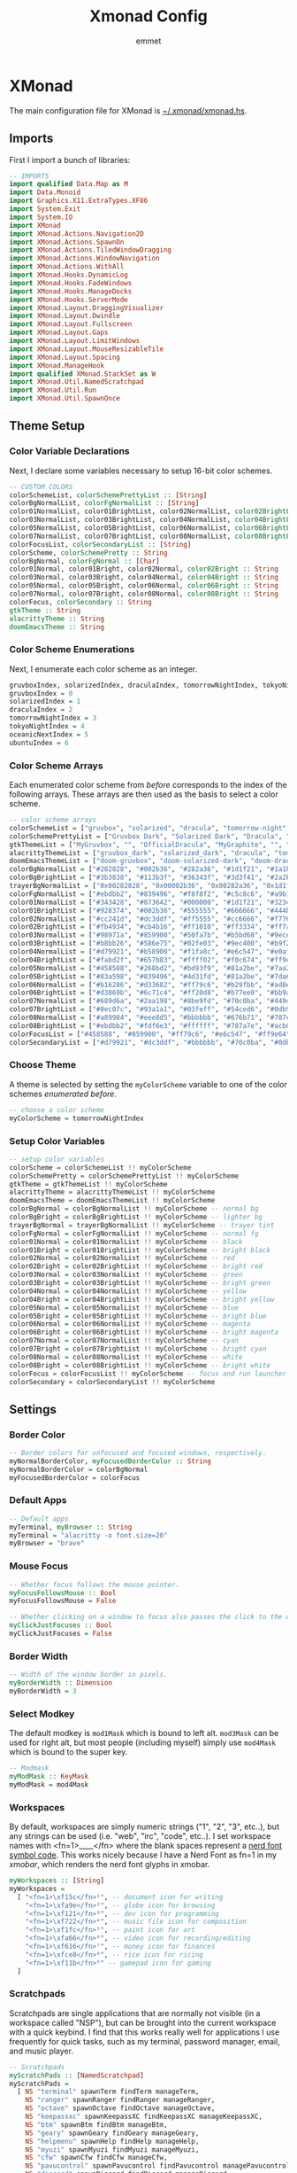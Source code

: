 #+title: Xmonad Config
#+author: emmet

* XMonad
The main configuration file for XMonad is [[./xmonad.hs][~/.xmonad/xmonad.hs]].
** Imports
First I import a bunch of libraries:
#+BEGIN_SRC haskell :tangle xmonad.hs
-- IMPORTS
import qualified Data.Map as M
import Data.Monoid
import Graphics.X11.ExtraTypes.XF86
import System.Exit
import System.IO
import XMonad
import XMonad.Actions.Navigation2D
import XMonad.Actions.SpawnOn
import XMonad.Actions.TiledWindowDragging
import XMonad.Actions.WindowNavigation
import XMonad.Actions.WithAll
import XMonad.Hooks.DynamicLog
import XMonad.Hooks.FadeWindows
import XMonad.Hooks.ManageDocks
import XMonad.Hooks.ServerMode
import XMonad.Layout.DraggingVisualizer
import XMonad.Layout.Dwindle
import XMonad.Layout.Fullscreen
import XMonad.Layout.Gaps
import XMonad.Layout.LimitWindows
import XMonad.Layout.MouseResizableTile
import XMonad.Layout.Spacing
import XMonad.ManageHook
import qualified XMonad.StackSet as W
import XMonad.Util.NamedScratchpad
import XMonad.Util.Run
import XMonad.Util.SpawnOnce

#+END_SRC
** Theme Setup
*** Color Variable Declarations
Next, I declare some variables necessary to setup 16-bit color schemes.
#+BEGIN_SRC haskell :tangle xmonad.hs
-- CUSTOM COLORS
colorSchemeList, colorSchemePrettyList :: [String]
colorBgNormalList, colorFgNormalList :: [String]
color01NormalList, color01BrightList, color02NormalList, color02BrightList :: [String]
color03NormalList, color03BrightList, color04NormalList, color04BrightList :: [String]
color05NormalList, color05BrightList, color06NormalList, color06BrightList :: [String]
color07NormalList, color07BrightList, color08NormalList, color08BrightList :: [String]
colorFocusList, colorSecondaryList :: [String]
colorScheme, colorSchemePretty :: String
colorBgNormal, colorFgNormal :: [Char]
color01Normal, color01Bright, color02Normal, color02Bright :: String
color03Normal, color03Bright, color04Normal, color04Bright :: String
color05Normal, color05Bright, color06Normal, color06Bright :: String
color07Normal, color07Bright, color08Normal, color08Bright :: String
colorFocus, colorSecondary :: String
gtkTheme :: String
alacrittyTheme :: String
doomEmacsTheme :: String

#+END_SRC
*** Color Scheme Enumerations
Next, I enumerate each color scheme as an integer.
#+BEGIN_SRC haskell :tangle xmonad.hs
gruvboxIndex, solarizedIndex, draculaIndex, tomorrowNightIndex, tokyoNightIndex, oceanicNextIndex, ubuntuIndex :: Int
gruvboxIndex = 0
solarizedIndex = 1
draculaIndex = 2
tomorrowNightIndex = 3
tokyoNightIndex = 4
oceanicNextIndex = 5
ubuntuIndex = 6

#+END_SRC
*** Color Scheme Arrays
Each enumerated color scheme from [[Color Scheme Enumerations][before]] corresponds to the index of the following arrays.  These arrays are then used as the basis to select a color scheme.
#+BEGIN_SRC haskell :tangle xmonad.hs
-- color scheme arrays
colorSchemeList = ["gruvbox", "solarized", "dracula", "tomorrow-night", "tokyo-night", "oceanic-next"]
colorSchemePrettyList = ["Gruvbox Dark", "Solarized Dark", "Dracula", "Tomorrow Night", "Tokyo Night", "Oceanic Next"]
gtkThemeList = ["MyGruvbox", "", "OfficialDracula", "MyGraphite", "", "MyOceanicNext"] -- names of corresponding gtk themes
alacrittyThemeList = ["gruvbox_dark", "solarized_dark", "dracula", "tomorrow_night", "tokyo_night", "oceanic_next"]
doomEmacsThemeList = ["doom-gruvbox", "doom-solarized-dark", "doom-dracula", "doom-tomorrow-night", "doom-tokyo-night", "doom-oceanic-next"]
colorBgNormalList = ["#282828", "#002b36", "#282a36", "#1d1f21", "#1a1b26", "#1b2b34"] -- normal bg
colorBgBrightList = ["#3b3838", "#113b3f", "#36343f", "#3d3f41", "#2a2b36", "#2b3b41"] -- lighter bg
trayerBgNormalList = ["0x00282828", "0x00002b36", "0x00282a36", "0x1d1f21", "0x1a1b26", "0x1b2b34"] -- trayer tint
colorFgNormalList = ["#ebdbb2", "#839496", "#f8f8f2", "#c5c8c6", "#a9b1d6", "#d8dee9"] -- normal fg
color01NormalList = ["#343428", "#073642", "#000000", "#1d1f21", "#32344a", "#29414f"] -- black
color01BrightList = ["#928374", "#002b36", "#555555", "#666666", "#444b6a", "#405860"] -- bright black
color02NormalList = ["#cc241d", "#dc3ddf", "#ff5555", "#cc6666", "#f7768e", "#ec5f67"] -- red
color02BrightList = ["#fb4934", "#cb4b16", "#ff1010", "#ff3334", "#ff7a93", "#ff3130"] -- bright red
color03NormalList = ["#98971a", "#859900", "#50fa7b", "#b5bd68", "#9ece6a", "#99c794"] -- green
color03BrightList = ["#b8bb26", "#586e75", "#02fe03", "#9ec400", "#b9f27c", "#66fa56"] -- bright green
color04NormalList = ["#d79921", "#b58900", "#f1fa8c", "#e6c547", "#e0af68", "#fac863"] -- yellow
color04BrightList = ["#fabd2f", "#657b83", "#ffff02", "#f0c674", "#ff9e64", "#ffca4f"] -- bright yellow
color05NormalList = ["#458588", "#268bd2", "#bd93f9", "#81a2be", "#7aa2f7", "#6699cc"] -- blue
color05BrightList = ["#83a598", "#839496", "#4d31fd", "#81a2be", "#7da6ff", "#4477ee"] -- bright blue
color06NormalList = ["#b16286", "#d33682", "#ff79c6", "#b29fbb", "#ad8ee6", "#c594c5"] -- magenta
color06BrightList = ["#d3869b", "#6c71c4", "#ff20d8", "#b77ee0", "#bb9af7", "#d864d8"] -- bright magenta
color07NormalList = ["#689d6a", "#2aa198", "#8be9fd", "#70c0ba", "#449dab", "#5fb3b3"] -- cyan
color07BrightList = ["#8ec07c", "#93a1a1", "#03feff", "#54ced6", "#0db9d7", "#30d2d0"] -- bright cyan
color08NormalList = ["#a89984", "#eee8d5", "#bbbbbb", "#676b71", "#787c99", "#65737e"] -- white
color08BrightList = ["#ebdbb2", "#fdf6e3", "#ffffff", "#787a7e", "#acb0d0", "#d8dee9"] -- bright white
colorFocusList = ["#458588", "#859900", "#ff79c6", "#e6c547", "#ff9e64", "#c594c5"] -- focus and run launcher color
colorSecondaryList = ["#d79921", "#dc3ddf", "#bbbbbb", "#70c0ba", "#0db9d7", "#fac863"] -- secondary color

#+END_SRC
*** Choose Theme
A theme is selected by setting the =myColorScheme= variable to one of the color schemes [[Color Scheme Enumerations][enumerated before]].
#+BEGIN_SRC haskell :tangle xmonad.hs
-- choose a color scheme
myColorScheme = tomorrowNightIndex

#+END_SRC
*** Setup Color Variables
#+BEGIN_SRC haskell :tangle xmonad.hs
-- setup color variables
colorScheme = colorSchemeList !! myColorScheme
colorSchemePretty = colorSchemePrettyList !! myColorScheme
gtkTheme = gtkThemeList !! myColorScheme
alacrittyTheme = alacrittyThemeList !! myColorScheme
doomEmacsTheme = doomEmacsThemeList !! myColorScheme
colorBgNormal = colorBgNormalList !! myColorScheme -- normal bg
colorBgBright = colorBgBrightList !! myColorScheme -- lighter bg
trayerBgNormal = trayerBgNormalList !! myColorScheme -- trayer tint
colorFgNormal = colorFgNormalList !! myColorScheme -- normal fg
color01Normal = color01NormalList !! myColorScheme -- black
color01Bright = color01BrightList !! myColorScheme -- bright black
color02Normal = color02NormalList !! myColorScheme -- red
color02Bright = color02BrightList !! myColorScheme -- bright red
color03Normal = color03NormalList !! myColorScheme -- green
color03Bright = color03BrightList !! myColorScheme -- bright green
color04Normal = color04NormalList !! myColorScheme -- yellow
color04Bright = color04BrightList !! myColorScheme -- bright yellow
color05Normal = color05NormalList !! myColorScheme -- blue
color05Bright = color05BrightList !! myColorScheme -- bright blue
color06Normal = color06NormalList !! myColorScheme -- magenta
color06Bright = color06BrightList !! myColorScheme -- bright magenta
color07Normal = color07NormalList !! myColorScheme -- cyan
color07Bright = color07BrightList !! myColorScheme -- bright cyan
color08Normal = color08NormalList !! myColorScheme -- white
color08Bright = color08BrightList !! myColorScheme -- bright white
colorFocus = colorFocusList !! myColorScheme -- focus and run launcher color
colorSecondary = colorSecondaryList !! myColorScheme

#+END_SRC
** Settings
*** Border Color
#+BEGIN_SRC haskell :tangle xmonad.hs
-- Border colors for unfocused and focused windows, respectively.
myNormalBorderColor, myFocusedBorderColor :: String
myNormalBorderColor = colorBgNormal
myFocusedBorderColor = colorFocus

#+END_SRC
*** Default Apps
#+BEGIN_SRC haskell :tangle xmonad.hs
-- Default apps
myTerminal, myBrowser :: String
myTerminal = "alacritty -o font.size=20"
myBrowser = "brave"

#+END_SRC
*** Mouse Focus
#+BEGIN_SRC haskell :tangle xmonad.hs
-- Whether focus follows the mouse pointer.
myFocusFollowsMouse :: Bool
myFocusFollowsMouse = False

-- Whether clicking on a window to focus also passes the click to the window
myClickJustFocuses :: Bool
myClickJustFocuses = False

#+END_SRC
*** Border Width
#+BEGIN_SRC haskell :tangle xmonad.hs
-- Width of the window border in pixels.
myBorderWidth :: Dimension
myBorderWidth = 3

#+END_SRC
*** Select Modkey
The default modkey is =mod1Mask= which is bound to left alt.  =mod3Mask= can be used for right alt, but most people (including myself) simply use =mod4Mask= which is bound to the super key.
#+BEGIN_SRC haskell :tangle xmonad.hs
-- Modmask
myModMask :: KeyMask
myModMask = mod4Mask

#+END_SRC
*** Workspaces
By default, workspaces are simply numeric strings ("1", "2", "3", etc..), but any strings can be used (i.e. "web", "irc", "code", etc..).  I set workspace names with <fn=1>\x____</fn> where the blank spaces represent a [[https://www.nerdfonts.com/][nerd font symbol code]].  This works nicely because I have a Nerd Font as fn=1 in my [[XMobar][xmobar]], which renders the nerd font glyphs in xmobar.
#+BEGIN_SRC haskell :tangle xmonad.hs
myWorkspaces :: [String]
myWorkspaces =
  [ "<fn=1>\xf15c</fn>¹", -- document icon for writing
    "<fn=1>\xfa9e</fn>²", -- globe icon for browsing
    "<fn=1>\xf121</fn>³", -- dev icon for programming
    "<fn=1>\xf722</fn>⁴", -- music file icon for composition
    "<fn=1>\xf1fc</fn>⁵", -- paint icon for art
    "<fn=1>\xfa66</fn>⁶", -- video icon for recording/editing
    "<fn=1>\xf616</fn>⁷", -- money icon for finances
    "<fn=1>\xfce8</fn>⁸", -- rice icon for ricing
    "<fn=1>\xf11b</fn>⁹" -- gamepad icon for gaming
  ]

#+END_SRC
*** Scratchpads
Scratchpads are single applications that are normally not visible (in a workspace called "NSP"), but can be brought into the current workspace with a quick keybind.  I find that this works really well for applications I use frequently for quick tasks, such as my terminal, password manager, email, and music player.
#+BEGIN_SRC haskell :tangle xmonad.hs
-- Scratchpads
myScratchPads :: [NamedScratchpad]
myScratchPads =
  [ NS "terminal" spawnTerm findTerm manageTerm,
    NS "ranger" spawnRanger findRanger manageRanger,
    NS "octave" spawnOctave findOctave manageOctave,
    NS "keepassxc" spawnKeepassXC findKeepassXC manageKeepassXC,
    NS "btm" spawnBtm findBtm manageBtm,
    NS "geary" spawnGeary findGeary manageGeary,
    NS "helpmenu" spawnHelp findHelp manageHelp,
    NS "myuzi" spawnMyuzi findMyuzi manageMyuzi,
    NS "cfw" spawnCfw findCfw manageCfw,
    NS "pavucontrol" spawnPavucontrol findPavucontrol managePavucontrol,
    NS "discord" spawnDiscord findDiscord manageDiscord
  ]
  where
    spawnTerm = myTerminal ++ " -t scratchpad"
    findTerm = title =? "scratchpad"
    manageTerm = customFloating $ W.RationalRect l t w h
      where
        h = 0.9
        w = 0.9
        t = 0.95 - h
        l = 0.95 - w
    spawnRanger = myTerminal ++ " -t ranger -e ranger"
    findRanger = title =? "ranger"
    manageRanger = customFloating $ W.RationalRect l t w h
      where
        h = 0.9
        w = 0.9
        t = 0.95 - h
        l = 0.95 - w
    spawnOctave = myTerminal ++ " -t octave -e octave"
    findOctave = title =? "octave"
    manageOctave = customFloating $ W.RationalRect l t w h
      where
        h = 0.5
        w = 0.4
        t = 0.75 - h
        l = 0.70 - w
    spawnBtm = myTerminal ++ " -t btm -e btm"
    findBtm = title =? "btm"
    manageBtm = customFloating $ W.RationalRect l t w h
      where
        h = 0.5
        w = 0.4
        t = 0.75 - h
        l = 0.70 - w
    spawnDiscord = "flatpak run com.discordapp.Discord"
    findDiscord = className =? "discord"
    manageDiscord = customFloating $ W.RationalRect l t w h
      where
        h = 0.5
        w = 0.4
        t = 0.75 - h
        l = 0.70 - w
    spawnKeepassXC = "keepassxc"
    findKeepassXC = className =? "KeePassXC"
    manageKeepassXC = customFloating $ W.RationalRect l t w h
      where
        h = 0.9
        w = 0.9
        t = 0.95 - h
        l = 0.95 - w
    spawnGeary = "geary"
    findGeary = className =? "Geary"
    manageGeary = customFloating $ W.RationalRect l t w h
      where
        h = 0.5
        w = 0.4
        t = 0.75 - h
        l = 0.70 - w
    spawnHelp = myTerminal ++ " -t xmonad_helpmenu -e w3m ~/.xmonad/helpmenu.txt"
    findHelp = title =? "xmonad_helpmenu"
    manageHelp = customFloating $ W.RationalRect l t w h
      where
        h = 0.9
        w = 0.9
        t = 0.95 - h
        l = 0.95 - w
    spawnMyuzi = "myuzi"
    findMyuzi = title =? "Myuzi"
    manageMyuzi = customFloating $ W.RationalRect l t w h
      where
        h = 0.9
        w = 0.9
        t = 0.95 - h
        l = 0.95 - w
    spawnCfw = "~/.config/xmobar/open-org-calendar.sh"
    findCfw = title =? "scratch_cfw"
    manageCfw = customFloating $ W.RationalRect l t w h
      where
        h = 0.5
        w = 0.3
        t = 0.9 - h
        l = 0.65 - w
    spawnPavucontrol = "pavucontrol"
    findPavucontrol = className =? "Pavucontrol"
    managePavucontrol = customFloating $ W.RationalRect l t w h
      where
        h = 0.5
        w = 0.3
        t = 0.9 - h
        l = 0.65 - w

#+END_SRC
*** Keybindings
Keybinds can be set with an array of values like: =(keybind, action)=.  The array is declared like so:
#+BEGIN_SRC haskell :tangle xmonad.hs
myKeys conf@(XConfig {XMonad.modMask = modm}) =
  M.fromList $
    [
    -- insert keybinds with array values of ((keybind, action))

#+END_SRC
Then, keybindings are setup line by line as in the following sections:
**** Quick App Keybindings
The following binds the following:
| Keybinding | Action             |
|------------+--------------------|
| S-Return   | New terminal       |
| S-a        | New emacs frame    |
| S-s        | New browser window |
#+BEGIN_SRC haskell :tangle xmonad.hs
      -- launch a terminal
      ((modm, xK_Return), spawn $ XMonad.terminal conf),

      -- launch emacsclient
      ((modm, xK_a), spawn "emacsclient -c -a 'emacs'"),

      -- launch browser
      ((modm, xK_s), spawn myBrowser),

#+END_SRC
**** Generic Keybindings
These setup standard bindings for brightness and audio control from the keyboard.
#+BEGIN_SRC haskell :tangle xmonad.hs
      -- control brightness from kbd
      ((0, xF86XK_MonBrightnessUp), spawn "brightnessctl set +15"),
      ((0, xF86XK_MonBrightnessDown), spawn "brightnessctl set 15-"),

      -- control kbd brightness from kbd
      ((0, xF86XK_KbdBrightnessUp), spawn "brightnessctl --device='asus::kbd_backlight' set +1 & xset r rate 350 100"),
      ((0, xF86XK_KbdBrightnessDown), spawn "brightnessctl --device='asus::kbd_backlight' set 1- & xset r rate 350 100"),
      ((shiftMask, xF86XK_MonBrightnessUp), spawn "brightnessctl --device='asus::kbd_backlight' set +1 & xset r rate 350 100"),
      ((shiftMask, xF86XK_MonBrightnessDown), spawn "brightnessctl --device='asus::kbd_backlight' set 1- & xset r rate 350 100"),

      -- control volume from kbd
      ((0, xF86XK_AudioLowerVolume), spawn "pamixer -d 10"),
      ((0, xF86XK_AudioRaiseVolume), spawn "pamixer -i 10"),
      ((0, xF86XK_AudioMute), spawn "pamixer -t"),

      -- manage multiple monitors with kbd
      -- ((0, xF86XK_Explorer), spawn "/home/emmet/.local/bin/setup_external_monitor.sh"),
      -- ((0, xK_F8), spawn "/home/emmet/.local/bin/setup_external_monitor.sh"),

#+END_SRC
**** Dmenu Script Keybinds
I have =dmenu_run= bound to =S-;= for quick app access.
#+BEGIN_SRC haskell :tangle xmonad.hs
      -- launch dmenu
      ((modm, xK_semicolon), spawn ("dmenu_run -nb '" ++ colorBgNormal ++ "' -nf '" ++ color08Bright ++ "' -sb '" ++ colorFocus ++ "' -sf '" ++ color08Bright ++ "' -fn 'UbuntuMono-R:regular:pixelsize=28' -l 4 -p '➤'")),

#+END_SRC
I also have some dmenu scripts bound to keybinds for quick use.
***** Workspace Select Dmenu Script
I created a quick dmenu script which changes the workspace.  I don't use it that often, but it was cool to script:
#+BEGIN_SRC sh :tangle workspace-select.sh
#!/bin/sh

nbColor=$1
nfColor=$2
sbColor=$3
sfColor=$4

choices="writing\nbrowsing\ncoding\nmusic\nart\nvideo\nfinances\nricing\ngaming"

promptarray[0]="What do you wish to work on?"
promptarray[1]="Let me guess... ricing?"
promptarray[2]="... What do you want?"
promptarray[3]="New goal for today?"
promptarray[4]="Your wish is my command:"
promptarray[5]="Where would you like to go?"
promptarray[6]="Yeas, boss?"
promptarray[7]="Which workspace?"

size=${#promptarray[@]}
index=$(($RANDOM % $size))

selectedprompt=${promptarray[$index]}

choice=$(echo -e "$choices" | dmenu -i -nb ${nbColor} -nf ${nfColor} -sb ${sbColor} -sf ${sfColor} -fn 'UbuntuMono-R:regular:pixelsize=28' -p "$selectedprompt") && case "$choice" in
	writing) ~/.xmonad/xmonadctl 1 ;;
	browsing) ~/.xmonad/xmonadctl 3 ;;
	coding) ~/.xmonad/xmonadctl 5 ;;
	music) ~/.xmonad/xmonadctl 7 ;;
	art) ~/.xmonad/xmonadctl 9 ;;
	video) ~/.xmonad/xmonadctl 11 ;;
	finances) ~/.xmonad/xmonadctl 13 ;;
	ricing) ~/.xmonad/xmonadctl 15 ;;
	gaming) ~/.xmonad/xmonadctl 17 ;;
esac
#+END_SRC

I have this script bound to =S-Tab=:
#+BEGIN_SRC haskell :tangle xmonad.hs
      -- launch workspace switch dmenu script
      ((modm, xK_Tab), spawn ("~/.xmonad/workspace-select.sh '" ++ colorBgNormal ++ "' '" ++ color08Bright ++ "' '" ++ colorFocus ++ "' '" ++ color08Bright ++ "'")),

#+END_SRC
***** App Template Dmenu Script
I created another dmenu script which allows me to quickly select from a set of scripts in =~/.xmonad/workspace-templates/=.  These templates simply launch multiple apps at once, and are useful for quickly opening all necessary programs for a given task.
#+BEGIN_SRC sh :tangle template-select.sh
#!/bin/sh

nbColor=$1
nfColor=$2
sbColor=$3
sfColor=$4

choices=$(/usr/bin/ls ~/.xmonad/workspace-templates/)

promptarray[0]="What to do?"
promptarray[1]="Which template?"
promptarray[2]="... What do you want?"
promptarray[3]="What template?"
promptarray[4]="Your template is my command:"
promptarray[5]="What would you like to do?"
promptarray[6]="Yeas, boss?"
promptarray[7]="Which template again?"

size=${#promptarray[@]}
index=$(($RANDOM % $size))

selectedprompt=${promptarray[$index]}

choice=$(echo -e "$choices" | dmenu -i -nb ${nbColor} -nf ${nfColor} -sb ${sbColor} -sf ${sfColor} -fn 'UbuntuMono-R:regular:pixelsize=28' -p "$selectedprompt") && exec ~/.xmonad/workspace-templates/$choice

#+END_SRC

I have this dmenu script bound to =S-w=:
#+BEGIN_SRC haskell :tangle xmonad.hs
      -- launch app template dmenu script
      ((modm, xK_w), spawn ("~/.xmonad/template-select.sh '" ++ colorBgNormal ++ "' '" ++ color08Bright ++ "' '" ++ colorFocus ++ "' '" ++ color08Bright ++ "'")),

#+END_SRC
***** VM Select Dmenu Script
I have another dmenu script which allows me to quickly select a particular QEMU virtual machine and immediately open it inside of virt-manager:
#+BEGIN_SRC sh :tangle vm-select.sh
#!/bin/sh

nbColor=$1
nfColor=$2
sbColor=$3
sfColor=$4

choices=$(/usr/bin/ls ~/.config/libvirt/qemu | grep .xml | cut -f 1 -d '.')

promptarray[0]="What VM?"
promptarray[1]="Which VM?"
promptarray[2]="... What VM do you want?"
promptarray[3]="What VM do you need?"
promptarray[4]="I shall start the VM:"
promptarray[5]="Virtual time?"
promptarray[6]="VM, boss?"
promptarray[7]="Which VM again?"

size=${#promptarray[@]}
index=$(($RANDOM % $size))

selectedprompt=${promptarray[$index]}

choice=$(echo -e "$choices" | dmenu -i -nb ${nbColor} -nf ${nfColor} -sb ${sbColor} -sf ${sfColor} -fn 'UbuntuMono-R:regular:pixelsize=28' -p "$selectedprompt") && exec virt-manager -c qemu:///session --show-domain-console $choice
#+END_SRC

This script is bound to =S-v=:
#+BEGIN_SRC haskell :tangle xmonad.hs
      -- launch virt-manager vm select dmenu script
      ((modm, xK_v), spawn ("~/.xmonad/vm-select.sh '" ++ colorBgNormal ++ "' '" ++ color08Bright ++ "' '" ++ colorFocus ++ "' '" ++ color08Bright ++ "'")),
      -- launch virt-manager vm select dmenu script
      -- ((modm .|. shiftMask, xK_v), spawn ("~/.xmonad/vm-app-select.sh '" ++ colorBgNormal ++ "' '" ++ color08Bright ++ "' '" ++ colorFocus ++ "' '" ++ color08Bright ++ "'")),

#+END_SRC
**** Window Management Keybinds
All of the following keybinds pertain to window management and layouts:
| Keybinding        | Action                                                                                         |
|-------------------+------------------------------------------------------------------------------------------------|
| S-q               | Kill window                                                                                    |
| S-Shift-c         | Kill all windows on current workspace                                                          |
| S-Shift-q         | Exit xmonad                                                                                    |
| S-Shift-s         | Lock xmonad and suspend                                                                        |
| S-Space           | Switch to next layout                                                                          |
| S-Shift-Space     | Reset layout on current workspace                                                              |
| S-r               | Resize windows to correct size                                                                 |
| S-Tab             | Next window on current workspace                                                               |
| S-Shift-Tab       | Previous window on current workspace                                                           |
| S-{h,j,k,l}       | Switch to window visually {left,down,up,right} (requires a [[Window Rules and Hooks][Navigation2Dconfig]])                 |
| S-Shift-{h,j,k,l} | Swap window visually {left,down,up,right} on current workspace (requires a [[Window Rules and Hooks][Navigation2Dconfig]]) |
| S-C-{h,l}         | Resize master window area                                                                      |
| S-m               | Move current window into master window area                                                    |
| S-t               | Toggle floating status of a window (this is a function defined [[Toggle Float Function Definition][here]])                           |
| S-,               | Increase number of windows in the master window area                                           |
| S-.               | Decrease number of windows in the master window area                                           |
These keybindings are then set via:
#+BEGIN_SRC haskell :tangle xmonad.hs
      -- close focused window
      ((modm, xK_q), kill),
      -- close all windows on current workspace
      ((modm .|. shiftMask, xK_c), killAll),
      -- exit xmonad
      ((modm .|. shiftMask, xK_q), spawn "killall xmonad-x86_64-linux"),
      -- Lock with xsecurelock and suspend
      ((modm .|. shiftMask, xK_s), spawn "xsecurelock & systemctl suspend"),

      -- Rotate through the available layout algorithms
      ((modm, xK_space), sendMessage NextLayout),
      --  Reset the layouts on the current workspace to default
      ((modm .|. shiftMask, xK_space), setLayout $ XMonad.layoutHook conf),

      -- Resize viewed windows to the correct size
      ((modm, xK_r), refresh),

      -- Move focus to the next/previous window
      ((mod1Mask, xK_Tab), windows W.focusDown),
      ((mod1Mask .|. shiftMask, xK_Tab), windows W.focusUp),

      -- Move focus to window below
      ((modm, xK_j), windowGo D False),
      -- Move focus to window above
      ((modm, xK_k), windowGo U False),
      -- Move focus to window left
      ((modm, xK_h), windowGo L False),
      -- Move focus to window right
      ((modm, xK_l), windowGo R False),

      -- Swap with window below
      ((modm .|. shiftMask, xK_j), windowSwap D False),
      -- Swap with window above
      ((modm .|. shiftMask, xK_k), windowSwap U False),
      -- Swap with window left
      ((modm .|. shiftMask, xK_h), windowSwap L False),
      -- Swap with window right
      ((modm .|. shiftMask, xK_l), windowSwap R False),

      -- Shrink the master area
      ((modm .|. controlMask, xK_h), sendMessage Shrink),
      -- Expand the master area
      ((modm .|. controlMask, xK_l), sendMessage Expand),

      -- Swap the focused window and the master window
      ((modm, xK_m), windows W.swapMaster),

      -- Toggle tiling/floating status of window
      ((modm, xK_t), withFocused toggleFloat),

      -- Increment the number of windows in the master area
      ((modm, xK_comma), sendMessage (IncMasterN 1)),
      -- Deincrement the number of windows in the master area
      ((modm, xK_period), sendMessage (IncMasterN (-1))),

#+END_SRC
**** Scratchpad Keybinds
I have each [[Scratchpads][scratchpad]] bound to a keybinding for quick access:
| Keybinding | Associated Scratchpad      |
|------------+----------------------------|
| S-f        | Ranger file manager        |
| S-x        | KeePassXC password manager |
| S-z        | Terminal                   |
| S-b        | Bottom control panel       |
| S-d        | Discord                    |
| S-o        | Octave (calculator)        |
| S-e        | mu4e (email)               |
| S-n        | Music player               |
| S-c        | cfw (calendar)             |
| S-y        | Pavucontrol (audio mixer)  |
| S-/        | Keybinding help menu       |
These are then bound:
#+BEGIN_SRC haskell :tangle xmonad.hs
      -- scratchpad keybindings
      ((modm, xK_f), namedScratchpadAction myScratchPads "ranger"),
      ((modm, xK_x), namedScratchpadAction myScratchPads "keepassxc"),
      ((modm, xK_z), namedScratchpadAction myScratchPads "terminal"),
      ((modm, xK_b), namedScratchpadAction myScratchPads "btm"),
      ((modm, xK_d), namedScratchpadAction myScratchPads "discord"),
      ((modm, xK_o), namedScratchpadAction myScratchPads "octave"),
      ((modm, xK_e), namedScratchpadAction myScratchPads "geary"),
      ((modm, xK_n), namedScratchpadAction myScratchPads "myuzi"),
      ((modm, xK_c), namedScratchpadAction myScratchPads "cfw"),
      ((modm, xK_y), namedScratchpadAction myScratchPads "pavucontrol"),
      ((modm, xK_slash), namedScratchpadAction myScratchPads "helpmenu")

#+END_SRC
**** End of Standard Keybinds
To finish the section of standard keybinds, we simply close the array [[Keybindings][started above]].
#+BEGIN_SRC haskell :tangle xmonad.hs
      ]
#+END_SRC
**** Workspace Management Keybinds
Workspaces are generically managed via =mod-[1..9]= to shift to a workspace, and =mod-shift-[1..9]= to send a window to another workspace.  To generate this effect, the following code is added to the keybindings definition:
#+BEGIN_SRC haskell :tangle xmonad.hs
      ++
      -- mod-[1..9], Switch to workspace N
      -- mod-shift-[1..9], Move client to workspace N

      [ ((m .|. modm, k), windows $ f i)
        | (i, k) <- zip (XMonad.workspaces conf) [xK_1 .. xK_9],
          (f, m) <- [(W.greedyView, 0), (W.shift, shiftMask)]
      ]

#+END_SRC
**** Screen Management Keybinds
Different physical screens are always treated differently in terms of workspaces.  It is standard to set up keybinds that will switch between screens, and I have it set up to use =mod-Left= and =mod-Right=:
#+BEGIN_SRC haskell :tangle xmonad.hs
      ++
      --
      -- mod-{Left, Right}, Switch to physical/Xinerama screens 1 or 2
      -- mod-shift-{Left, Right}, Move client to screen 1 or 2
      --
      [ ((m .|. modm, key), screenWorkspace sc >>= flip whenJust (windows . f))
        | (key, sc) <- zip [xK_Left, xK_Right] [0 ..],
          (f, m) <- [(W.view, 0), (W.shift, shiftMask)]
      ]
#+END_SRC
**** Toggle Float Function Definition
In order for the toggle floating/tiling window management feature to work, I must define it after setting up the keybinds like so:
#+BEGIN_SRC haskell :tangle xmonad.hs
  where
    toggleFloat w =
      windows
        ( \s ->
            if M.member w (W.floating s)
              then W.sink w s
              else (W.float w (W.RationalRect (1 / 8) (1 / 8) (3 / 4) (3 / 4)) s)
        )

#+END_SRC
**** Mouse Bindings
The following code sets up some convenient mouse bindings:
| Mouse Binding      | Action                        |
|--------------------+-------------------------------|
| S-Left click       | Drag and move tiling window   |
| S-Shift-Left click | Drag and move floating window |
| S-Right click      | Resize floating window        |
#+BEGIN_SRC haskell :tangle xmonad.hs
-- Mouse bindings: default actions bound to mouse events
myMouseBindings (XConfig {XMonad.modMask = modm}) =
  M.fromList $
    --    -- mod-button1, Set the window to floating mode and move by dragging
    [ ( (modm .|. shiftMask, button1),
        ( \w ->
            focus w
              >> mouseMoveWindow w
              >> windows W.shiftMaster
        )
      ),
      ((modm, button1), dragWindow),
      -- mod-button2, Raise the window to the top of the stack
      ((modm, button2), (\w -> focus w >> windows W.shiftMaster)),
      -- mod-button3, Set the window to floating mode and resize by dragging
      ( (modm, button3),
        ( \w ->
            focus w
              >> mouseResizeWindow w
              >> windows W.shiftMaster
        )
      )
      -- you may also bind events to the mouse scroll wheel (button4 and button5)
    ]

#+END_SRC
*** Layouts
By default, I utilize three layouts:
- =mouseResizable= which is a master/stack layout I have set up to have dwindling sizes
- =mouseResizableMirrored=, same as above except mirrored
- =Full= where only one window takes up the entire space of the screen

I embellish these layouts with a few modifiers:
- =fullscreenFocus= for fullscreen support (also requires a [[Window Rules][fullscreen manage hook]])
- =draggingVisualizer= so that I can drag tiling windows about via my [[Mouse Bindings][mouse bindings]]
- =avoidStruts= since I use [[XMobar][xmobar]]
- =spacingRaw= to put a few pixels of space between windows since it looks nice

This is all applied in the following code to set the =myLayout= variable, which gets used later in the [[Main][main function]]:
#+BEGIN_SRC haskell :tangle xmonad.hs
-- Layouts:

spcPx = 6

mySpacing = spacingRaw False (Border spcPx spcPx spcPx spcPx) True (Border spcPx spcPx spcPx spcPx) True

myLayout = fullscreenFocus $ draggingVisualizer $ avoidStruts $ (mySpacing $ (mouseResizable ||| mouseResizableMirrored ||| Full))
  where
    -- default tiling algorithm partitions the screen into two panes
    tiled = Tall 1 (5 / 100) (1 / 2)

    dwindled = Dwindle R CW 1.1 1.1

    mouseResizable =
      mouseResizableTile
        { masterFrac = 0.51,
          slaveFrac = 0.51,
          draggerType = BordersDragger
        }

    mouseResizableMirrored =
      mouseResizableTile
        { masterFrac = 0.51,
          slaveFrac = 0.51,
          draggerType = BordersDragger,
          isMirrored = True
        }

#+END_SRC
*** Window Rules and Hooks
Window rules apply actions when a new window matching a specific query is apprehended by xmonad.  I mainly use these to control my scratchpads (to make them all floating) and for some apps that don't behave nicely inside of a tiling window manager.

The easiest way to do a query is by either =className= or =title= which can both be found using =xprop=.

The list of window rules must be made into a manage hook, which gets used in the [[Main][main function]] when starting xmonad.
#+BEGIN_SRC haskell :tangle xmonad.hs
-- Window rules:
myManageHook =
  composeAll
    [ className =? "KeePassXC" --> (customFloating $ W.RationalRect 0.05 0.05 0.9 0.9),
      title =? "Myuzi" --> (customFloating $ W.RationalRect 0.05 0.05 0.9 0.9),
      title =? "octave" --> (customFloating $ W.RationalRect 0.1 0.1 0.8 0.8),
      title =? "scratchpad" --> (customFloating $ W.RationalRect 0.1 0.1 0.8 0.8),
      className =? "discord" --> (customFloating $ W.RationalRect 0.1 0.1 0.8 0.8),
      title =? "ranger" --> (customFloating $ W.RationalRect 0.05 0.05 0.9 0.9),
      title =? "btm" --> (customFloating $ W.RationalRect 0.1 0.1 0.8 0.8),
      className =? "Geary" --> (customFloating $ W.RationalRect 0.05 0.05 0.9 0.9),
      title =? "scratch_cfw" --> (customFloating $ W.RationalRect 0.29 0.04 0.42 0.7),
      title =? "xmonad_helpmenu" --> (customFloating $ W.RationalRect 0.05 0.05 0.9 0.9),
      className =? "fl64.exe" --> (customFloating $ W.RationalRect 0 0 1 1),
      className =? "Pavucontrol" --> (customFloating $ W.RationalRect 0.05 0.04 0.5 0.35),
      className =? "Syncthing GTK" --> (customFloating $ W.RationalRect 0.53 0.04 0.46 0.45),
      className =? "Zenity" --> (customFloating $ W.RationalRect 0.45 0.4 0.1 0.2),
      resource =? "desktop_window" --> doIgnore,
      resource =? "kdesktop" --> doIgnore,
      manageDocks
    ]

#+END_SRC

I also must set my fullscreen manage hook and fullscreen event hook here to fully enable fullscreen support mentioned [[Layouts][earlier]]:
#+BEGIN_SRC haskell :tangle xmonad.hs
-- Apply fullscreen manage and event hooks
myFullscreenManageHook = fullscreenManageHook
myFullscreenEventHook = fullscreenEventHook

#+END_SRC

Next, I set up my event hook to put xmonad into server mode, which allows me to use [[https://github.com/xmonad/xmonad-contrib/blob/master/scripts/xmonadctl.hs][xmonadctl]] from [[https://github.com/xmonad/xmonad-contrib][xmonad-contrib]], which enables control of xmonad actions from the shell/scripts.
#+BEGIN_SRC haskell :tangle xmonad.hs
-- Server mode event hook
myEventHook = serverModeEventHook

#+END_SRC

Next I set up a =navigation2DConfig= for use with [[Window Management Keybinds][visual window movement]]:
#+BEGIN_SRC haskell :tangle xmonad.hs
-- navigation 2d config required for visual window movement
myNavigation2DConfig = def {layoutNavigation = [("Tall", lineNavigation), ("Full", centerNavigation)]}

#+END_SRC

*** Startup Script
I have a startup script at =~/.xmonad/startup.sh= which starts various apps and sets up a few things.  The script starts by taking some passed color values as strings from xmonad, which are set in the [[Theme Setup][beginning of the config]].
#+BEGIN_SRC sh :tangle startup.sh :tangle-mode (identity #o755)
#!/bin/bash

trayertint=$1

nbColor=$2
nfColor=$3
sbColor=$4
sfColor=$5

themeGTKName=$6
themeAlacrittyName=$7
themeDoomEmacsName=$8

colorBgNormal=$2
colorBgBright=${27}
colorFgNormal=$3
color01Normal=$9
color01Bright=${10}
color02Normal=${11}
color02Bright=${12}
color03Normal=${13}
color03Bright=${14}
color04Normal=${15}
color04Bright=${16}
color05Normal=${17}
color05Bright=${18}
color06Normal=${19}
color06Bright=${20}
color07Normal=${21}
color07Bright=${22}
color08Normal=${23}
color08Bright=${24}
colorFocus=${25}
colorSecondary=${26}

#+END_SRC

In my xmonad config, it is then autostarted by setting a =startupHook=.  Inside my startup hook, I pass the colors of my currently selected theme to the script:
#+BEGIN_SRC haskell :tangle xmonad.hs
-- Startup hook
myStartupHook = do
  spawnOnce ("~/.xmonad/startup.sh '" ++ trayerBgNormal ++ "' '" ++ colorBgNormal ++ "' '" ++ color08Bright ++ "' '" ++ colorFocus ++ "' '" ++ color08Bright ++ "' '" ++ gtkTheme ++ "' '" ++ alacrittyTheme ++ "' '" ++ doomEmacsTheme ++ "' '" ++ color01Normal ++ "' '" ++ color01Bright ++ "' '" ++ color02Normal ++ "' '" ++ color02Bright ++ "' '" ++ color03Normal ++ "' '" ++ color03Bright ++ "' '" ++ color04Normal ++ "' '" ++ color04Bright ++ "' '" ++ color05Normal ++ "' '" ++ color05Bright ++ "' '" ++ color06Normal ++ "' '" ++ color06Bright ++ "' '" ++ color07Normal ++ "' '" ++ color07Bright ++ "' '" ++ color08Normal ++ "' '" ++ color08Bright ++ "' '" ++ colorFocus ++ "' '" ++ colorSecondary ++ "' '" ++ colorBgBright ++ "'")

#+END_SRC

The autostart script kills all applications I am autostarting, which prevents multiple instances of background applications when I restart xmonad:
#+BEGIN_SRC sh :tangle startup.sh :tangle-mode (identity #o755)
# Startup shell script called by xmonad to start necessary programs
#
## Kill previous instances of applications (Prevents multiple instances of the following if XMonad is restarted durin the X session)
killall xmobar
killall twmnd
killall trayer
killall nm-applet
killall nextcloud
killall xwinwrap
killall gnome-keyring-daemon
killall nitrogen
killall xautolock
killall caffeine
killall syncthing-gtk
killall discord
killall qjoypad

#+END_SRC

Then, a few things are set up before starting any applications, including the dpi, compositor, keyboard, and environment variables.
#+BEGIN_SRC sh :tangle startup.sh :tangle-mode (identity #o755)
# pre-launch configurations
#dbus-update-activation-environment --all
xrandr --dpi 120 &
picom --experimental-backends --daemon &
xset r rate 350 50
setxkbmap -option caps:escape &
betterdiscordctl --d-install flatpak reinstall &

# setup necessary environment variables
export QT_QPA_PLATFORMTHEME="qt5ct"
export GTK_THEME=$themeGTKName

#+END_SRC

Next, the color themes for various applications are set in configuration files using sed.
#+BEGIN_SRC sh :tangle startup.sh :tangle-mode (identity #o755)
sed -i 's/background_color=.*/background_color='$nbcolor'/' ~/.config/twmn/twmn.conf &
sed -i 's/foreground_color=.*/foreground_color='$sbcolor'/' ~/.config/twmn/twmn.conf &

sed -i 's/colors: .*/colors: *'$themeAlacrittyName'/' ~/.config/alacritty/alacritty.yml &
sed -i 's/colors: .*/colors: *'$themeAlacrittyName'/' ~/.config/alacritty/alacritty.org &

sed -i "s/(setq doom-theme .*/(setq doom-theme '"$themeDoomEmacsName")/" ~/.doom.d/config.el &
sed -i "s/(setq doom-theme .*/(setq doom-theme '"$themeDoomEmacsName")/" ~/.doom.d/doom.org &
sed -i "s/(setq doom-theme .*/(setq doom-theme '"$themeDoomEmacsName")/" ~/.doom.d/doom-pub.org &

cp ~/.config/xmobar/base-xmobarrc ~/.config/xmobar/xmobarrc &&
sed -i "s/colorBgNormal/"$colorBgNormal"/g" ~/.config/xmobar/xmobarrc # normal background
sed -i "s/colorBgBright/"$colorBgBright"/g" ~/.config/xmobar/xmobarrc # bright background
sed -i "s/colorFgNormal/"$colorFgNormal"/g" ~/.config/xmobar/xmobarrc # normal foreground
sed -i "s/color01Normal/"$color01Normal"/g" ~/.config/xmobar/xmobarrc # normal black
sed -i "s/color01Bright/"$color01Bright"/g" ~/.config/xmobar/xmobarrc # bright black
sed -i "s/color02Normal/"$color02Normal"/g" ~/.config/xmobar/xmobarrc # normal red
sed -i "s/color02Bright/"$color02Bright"/g" ~/.config/xmobar/xmobarrc # bright red
sed -i "s/color03Normal/"$color03Normal"/g" ~/.config/xmobar/xmobarrc # normal green
sed -i "s/color03Bright/"$color03Bright"/g" ~/.config/xmobar/xmobarrc # bright green
sed -i "s/color04Normal/"$color04Normal"/g" ~/.config/xmobar/xmobarrc # normal yellow
sed -i "s/color04Bright/"$color04Bright"/g" ~/.config/xmobar/xmobarrc # bright yellow
sed -i "s/color05Normal/"$color05Normal"/g" ~/.config/xmobar/xmobarrc # normal blue
sed -i "s/color05Bright/"$color05Bright"/g" ~/.config/xmobar/xmobarrc # bright blue
sed -i "s/color06Normal/"$color06Normal"/g" ~/.config/xmobar/xmobarrc # normal magenta
sed -i "s/color06Bright/"$color06Bright"/g" ~/.config/xmobar/xmobarrc # bright magenta
sed -i "s/color07Normal/"$color07Normal"/g" ~/.config/xmobar/xmobarrc # normal cyan
sed -i "s/color07Bright/"$color07Bright"/g" ~/.config/xmobar/xmobarrc # bright cyan
sed -i "s/color08Normal/"$color08Normal"/g" ~/.config/xmobar/xmobarrc # normal white
sed -i "s/color08Bright/"$color08Bright"/g" ~/.config/xmobar/xmobarrc # bright white
sed -i "s/colorFocus/"$colorFocus"/g" ~/.config/xmobar/xmobarrc # wm focus color
sed -i "s/colorSecondary/"$colorSecondary"/g" ~/.config/xmobar/xmobarrc & # xmobar highlight color

sed -i "s/Nsxiv.window.background: .*/Nsxiv.window.background: "$colorBgNormal"/" ~/.Xresources
sed -i "s/Nsxiv.window.foreground: .*/Nsxiv.window.foreground: "$colorFgNormal"/" ~/.Xresources &

sed -i "s/export GTK_THEME=.*/export GTK_THEME="$themeGTKName"/" ~/.xsession &

#+END_SRC

Lastly, desktop applications are started in the background.
#+BEGIN_SRC sh :tangle startup.sh :tangle-mode (identity #o755)
# Launch necessary desktop applications
emacs --daemon &
xautolock -time 25 -locker "xsecurelock & systemctl suspend" &
~/.local/bin/setup_external_monitor.sh &
twmnd &
# nitrogen --restore &
/usr/bin/trayer --edge top --align right --SetDockType true --SetPartialStrut true --expand true --widthtype request --transparent true --alpha 0 --height 30 --tint $trayertint --monitor "primary" &
#gnome-keyring-daemon --start --components=secrets &
qjoypad &
nm-applet &
syncthing --no-browser &
syncthing-gtk -m &
protonmail-bridge --no-window &
flatpak run com.discordapp.Discord --start-minimized &
kdeconnect-indicator &
xmonad --recompile &
xmonad --restart &
#back4.sh 0.04 ~/Media/Backgrounds/steampunk-city.gif &
##sleep 2 && xwinwrap -b -s -fs -st -sp -nf -ov -fdt -- mpv -wid WID --really-quiet --framedrop=vo --no-audio --panscan="1.0" --loop-file=inf --osc=no ~/Downloads/gruvbox-town-mod.gif --scale="bilinear"
#+END_SRC
** Main
Lastly, xmonad is started with all of the [[Settings][settings set up as variables]].  First xmobar is setup with =spawnPipe= so that it has access to the [[Workspaces][workspaces from xmonad]].  Then xmonad is executed with the settings.
#+BEGIN_SRC haskell :tangle xmonad.hs
-- Now run xmonad with all the defaults we set up.
main = do
  xmproc <- spawnPipe ("xmobar /home/emmet/.config/xmobar/xmobarrc")
  xmonad $
    withNavigation2DConfig myNavigation2DConfig $
      fullscreenSupportBorder $
        docks
          def
            { -- simple stuff
              terminal = myTerminal,
              focusFollowsMouse = myFocusFollowsMouse,
              clickJustFocuses = myClickJustFocuses,
              borderWidth = myBorderWidth,
              modMask = myModMask,
              workspaces = myWorkspaces,
              normalBorderColor = myNormalBorderColor,
              focusedBorderColor = myFocusedBorderColor,
              -- key bindings
              keys = myKeys,
              mouseBindings = myMouseBindings,
              -- hooks, layouts
              layoutHook = myLayout,
              manageHook = myManageHook <+> myFullscreenManageHook <+> namedScratchpadManageHook myScratchPads,
              handleEventHook = myEventHook <+> myFullscreenEventHook <+> fadeWindowsEventHook,
              logHook =
                dynamicLogWithPP $
                  xmobarPP
                    { ppOutput = \x -> hPutStrLn xmproc x,
                      ppTitle = xmobarColor colorFocus "" . shorten 10,
                      ppCurrent = xmobarColor colorFocus "" . wrap ("<box type=Bottom Top width=2 mb=2 color=" ++ colorFocus ++ ">") "</box>",
                      ppVisible = xmobarColor colorFgNormal "",
                      ppHidden = xmobarColor color08Normal "",
                      ppOrder = \(ws : _) -> [ws],
                      ppSep = " "
                    },
              startupHook = myStartupHook
            }
#+END_SRC
* XMobar
I utilize xmobar as a status bar on one of my monitors.  To manage my xmobar config, I keep two files in my =~/.config/xmobar= directory:
- [[./../.config/xmobar/base-xmobarrc][base-xmobarrc]] which contains the structure of my xmobar config
- [[./../.config/xmobar/gen-rcs.sh][gen-rcs.sh]] which generates a one copy of my xmobarrc for every color theme I have
** Base xmobarrc
My base xmobarrc depends on =UbuntuMono=, =Symbols Nerd Font= and =Inconsolata for Powerline=.
#+BEGIN_SRC haskell :tangle ../.config/xmobar/base-xmobarrc
Config { font = "xft:UbuntuMono-R:size=16"
       , additionalFonts = ["xft:Symbols Nerd Font:size=16","xft:Inconsolata for Powerline:size=21"]
       , borderColor = "colorBgNormal"
       , border = FullB
       , bgColor = "colorBgNormal"
       , fgColor = "colorFgNormal"
       , position = TopSize C 100 30
       , textOffset = -1
       , iconOffset = -1
       , lowerOnStart = True
       , pickBroadest = False
       , persistent = False
       , hideOnStart = False
       , iconRoot = "."
       , allDesktops = True
       , overrideRedirect = True
       , commands = [
                      Run UnsafeStdinReader
                    , Run Date "<fn=2><fc=colorBgBright,colorBgNormal>\xe0b2</fc></fn><fc=color06Normal,colorBgBright> <fn=1>\xf073</fn> %a %-m/%-d/%y %-I:%M:%S%P </fc><fn=2><fc=colorBgBright,colorBgNormal>\xe0b0</fc></fn>" "date" 10
                    , Run BatteryP ["BAT0"]
                      ["-t", "<acstatus>",
                      "-L", "10", "-H", "80", "-p", "3", "--",
                      "-O","<fc=colorBgNormal,colorSecondary> <fn=1>\xe61f</fn>+<fn=1>\xf303</fn> </fc><fn=2><fc=colorSecondary,colorBgBright>\xe0b0</fc></fn><fc=color03Normal,colorBgBright> <fn=1>\xf583</fn><left>% </fc><fn=2><fc=colorBgBright,colorBgNormal>\xe0b0</fc></fn>",
                      "-i","<fc=colorBgNormal,colorSecondary> <fn=1>\xe61f</fn>+<fn=1>\xf303</fn> </fc><fn=2><fc=colorSecondary,colorBgBright>\xe0b0</fc></fn><fc=color03Normal,colorBgBright> <fn=1>\xf578</fn><left>% </fc><fn=2><fc=colorBgBright,colorBgNormal>\xe0b0</fc></fn>",
                      "-o","<fc=colorBgNormal,colorSecondary> <fn=1>\xe61f</fn>+<fn=1>\xf303</fn> </fc><fn=2><fc=colorSecondary,colorBgBright>\xe0b0</fc></fn><fc=color02Normal,colorBgBright> <fn=1>\xf58b</fn><left>% </fc><fn=2><fc=colorBgBright,colorBgNormal>\xe0b0</fc></fn>",
                      "-L", "-15", "-H", "-5",
                      "-l", "color02Normal", "-m", "color05Normal", "-h", "color03Normal"] 10
                    , Run Brightness
                      [ "-t", "<fc=color04Normal><fn=1>\xf5dd</fn> <percent>% </fc><fn=2><fc=colorBgNormal,colorBgBright>\xe0b0</fc></fn>", "--",
                        "-D", "amdgpu_bl1"
                      ] 2
                    , Run Volume "default" "Master"
                      [ "-t", "<status>", "--"
                      , "--on", "<fc=color07Normal,colorBgBright> <fn=1>\xf028</fn> <volume>% </fc><fn=2><fc=colorBgBright,colorBgNormal>\xe0b0</fc></fn>"
                      , "--onc", "color07Normal"
                      , "--off", "<fc=color06Normal,colorBgBright> <fn=1>\xf026</fn>Mute </fc><fn=2><fc=colorBgBright,colorBgNormal>\xe0b0</fc></fn>"
                      , "--offc", "color06Normal"
                      ] 1
                    , Run Com "/home/emmet/.config/xmobar/padding-icon.sh" [] "trayerpad" 2
                    , Run Com "/home/emmet/.config/xmobar/bitcoin-monitor.sh" [] "bitcoin" 300
                    , Run Mail [("<fn=1><fc=color05Normal>\xf6ed</fc></fn> ", "~/.mail/INBOX")] "mail"
                    ]
       , sepChar = "%"
       , alignSep = "}{"
       , template = "%battery% %bright%<action=`xdotool key Super_L+y`>%default:Master%</action> <action=`xdotool key Super_L+e`>%mail%</action> }<action=`xdotool key Super_L+c`>%date%</action>{<box color=colorBgBright width=3>%UnsafeStdinReader%</box> %trayerpad%"
       }
}

#+END_SRC

In order to get xmobar to work with trayer (systray), a padding-icon script must be used.  This script is based on [[https://github.com/jaor/xmobar/issues/239#issuecomment-233206552][Jonas Camillus Jeppensen's code]].  I have this called =padding-icon.sh=.
#+BEGIN_SRC sh :tangle ../.config/xmobar/padding-icon.sh
#!/bin/bash

# Detects the width of running window with name given as first
# argument (xprop name '$1') and creates an XPM icon of that width,
# 1px height, and transparent.  Outputs an <icon>-tag for use in
# xmobar to display the generated XPM icon.
#
# Run script from xmobar and trayer:
# `Run Com "/where/ever/padding-icon.sh" ["panel"] "trayerpad" 10`
# and use `%trayerpad%` in your template.
# or, if you're using for instance stalonetray:
# `Run Com "/where/ever/padding-icon.sh" ["stalonetray"] "tray" 10`

# Very heavily based on Jonas Camillus Jeppensen code
# https://github.com/jaor/xmobar/issues/239#issuecomment-233206552

# Function to create a transparent Wx1 px XPM icon
create_xpm_icon () {
timestamp=$(date)
pixels=$(for i in `seq $1`; do echo -n "."; done)

cat << EOF > "$2"
/* XPM *
static char * trayer_pad_xpm[] = {
/* This XPM icon is used for padding in xmobar to */
/* leave room for trayer-srg. It is dynamically   */
/* updated by by trayer-pad-icon.sh which is run  */
/* by xmobar.                                     */
/* Created: ${timestamp} */
/* <w/cols>  <h/rows>  <colors>  <chars per pixel> */
"$1 1 1 1",
/* Colors (none: transparent) */
". c none",
/* Pixels */
"$pixels"
};
EOF
}

# panel window name
pname=${1:-panel}

# Width of the trayer window, uncorrected for HiDPI scaling
width=$(xprop -name $pname | grep 'program specified minimum size' | cut -d ' ' -f 5)

# Icon file name
iconfile="/tmp/$pname-padding-${width:-0}px.xpm"

# If the desired icon does not exist create it
if [ ! -f $iconfile ]
then
    create_xpm_icon $width $iconfile
fi

# Output the icon tag for xmobar
echo "<icon=${iconfile}/>"
#+END_SRC
** Generating Themed Xmobar Configs
I generate themed xmobar configs by copying the base xmobarrc file and replacing keywards such as =colorBgNormal=, =color01Normal=, =color01Bright=, =color02Normal=, etc.. with the /actual colors of the theme/.  This is done using my [[./../.config/xmobar/gen-rcs.sh][gen-rcs.sh]].  The new xmobarrc files are named using the convention ={theme-name}-xmobarrc=, which can then be programmatically used by [[Main][xmonad when it starts xmobar]].

The themes are made in order with simple cp commands and sed substitutions.
*** Gruvbox xmobarrc
#+BEGIN_SRC sh :tangle ../.config/xmobar/gen-rcs.sh
#!/bin/sh

cp base-xmobarrc gruvbox-xmobarrc
sed -i "s/colorBgNormal/#282828/g" gruvbox-xmobarrc # normal background
sed -i "s/colorBgBright/#383838/g" gruvbox-xmobarrc # bright background
sed -i "s/colorFgNormal/#ebdbb2/g" gruvbox-xmobarrc # normal foreground
sed -i "s/color01Normal/#343428/g" gruvbox-xmobarrc # normal black
sed -i "s/color01Bright/#928374/g" gruvbox-xmobarrc # bright black
sed -i "s/color02Normal/#cc241d/g" gruvbox-xmobarrc # normal red
sed -i "s/color02Bright/#fb4934/g" gruvbox-xmobarrc # bright red
sed -i "s/color03Normal/#98971a/g" gruvbox-xmobarrc # normal green
sed -i "s/color03Bright/#b8bb26/g" gruvbox-xmobarrc # bright green
sed -i "s/color04Normal/#d79921/g" gruvbox-xmobarrc # normal yellow
sed -i "s/color04Bright/#fabd2f/g" gruvbox-xmobarrc # bright yellow
sed -i "s/color05Normal/#458588/g" gruvbox-xmobarrc # normal blue
sed -i "s/color05Bright/#83a598/g" gruvbox-xmobarrc # bright blue
sed -i "s/color06Normal/#b16286/g" gruvbox-xmobarrc # normal magenta
sed -i "s/color06Bright/#d3869b/g" gruvbox-xmobarrc # bright magenta
sed -i "s/color07Normal/#689d6a/g" gruvbox-xmobarrc # normal cyan
sed -i "s/color07Bright/#8ec07c/g" gruvbox-xmobarrc # bright cyan
sed -i "s/color08Normal/#a89984/g" gruvbox-xmobarrc # normal white
sed -i "s/color08Bright/#ebdbb2/g" gruvbox-xmobarrc # bright white
sed -i "s/colorFocus/#458588/g" gruvbox-xmobarrc # wm focus color
sed -i "s/colorSecondary/#d79921/g" gruvbox-xmobarrc # xmobar highlight color

#+END_SRC
*** Oceanic Next xmobarrc
#+BEGIN_SRC sh :tangle ../.config/xmobar/gen-rcs.sh
cp base-xmobarrc oceanic-next-xmobarrc
sed -i "s/colorBgNormal/#1b2b34/g" oceanic-next-xmobarrc # normal background
sed -i "s/colorBgBright/#2b3b41/g" oceanic-next-xmobarrc # bright background
sed -i "s/colorFgNormal/#d8dee9/g" oceanic-next-xmobarrc # normal foreground
sed -i "s/color01Normal/#29414f/g" oceanic-next-xmobarrc # normal black
sed -i "s/color01Bright/#405860/g" oceanic-next-xmobarrc # bright black
sed -i "s/color02Normal/#ec5f67/g" oceanic-next-xmobarrc # normal red
sed -i "s/color02Bright/#ff3130/g" oceanic-next-xmobarrc # bright red
sed -i "s/color03Normal/#99c794/g" oceanic-next-xmobarrc # normal green
sed -i "s/color03Bright/#66fa56/g" oceanic-next-xmobarrc # bright green
sed -i "s/color04Normal/#fac863/g" oceanic-next-xmobarrc # normal yellow
sed -i "s/color04Bright/#ffca4f/g" oceanic-next-xmobarrc # bright yellow
sed -i "s/color05Normal/#6699cc/g" oceanic-next-xmobarrc # normal blue
sed -i "s/color05Bright/#4477ee/g" oceanic-next-xmobarrc # bright blue
sed -i "s/color06Normal/#c594c5/g" oceanic-next-xmobarrc # normal magenta
sed -i "s/color06Bright/#d864d8/g" oceanic-next-xmobarrc # bright magenta
sed -i "s/color07Normal/#5fb3b3/g" oceanic-next-xmobarrc # normal cyan
sed -i "s/color07Bright/#30d2d0/g" oceanic-next-xmobarrc # bright cyan
sed -i "s/color08Normal/#65737e/g" oceanic-next-xmobarrc # normal white
sed -i "s/color08Bright/#d8dee9/g" oceanic-next-xmobarrc # bright white
sed -i "s/colorFocus/#c594c5/g" oceanic-next-xmobarrc # wm focus color
sed -i "s/colorSecondary/#5fb3b3/g" oceanic-next-xmobarrc # xmobar highlight color

#+END_SRC
*** Dracula xmobarrc
#+BEGIN_SRC sh :tangle ../.config/xmobar/gen-rcs.sh
cp base-xmobarrc dracula-xmobarrc
sed -i "s/colorBgNormal/#282a36/g" dracula-xmobarrc # normal background
sed -i "s/colorBgBright/#323f4b/g" dracula-xmobarrc # bright background
sed -i "s/colorFgNormal/#f8f8f2/g" dracula-xmobarrc # normal foreground
sed -i "s/color01Normal/#161616/g" dracula-xmobarrc # normal black
sed -i "s/color01Bright/#555555/g" dracula-xmobarrc # bright black
sed -i "s/color02Normal/#ff5555/g" dracula-xmobarrc # normal red
sed -i "s/color02Bright/#ff5555/g" dracula-xmobarrc # bright red
sed -i "s/color03Normal/#50fa7b/g" dracula-xmobarrc # normal green
sed -i "s/color03Bright/#50fa7b/g" dracula-xmobarrc # bright green
sed -i "s/color04Normal/#f1fa8c/g" dracula-xmobarrc # normal yellow
sed -i "s/color04Bright/#f1fa8c/g" dracula-xmobarrc # bright yellow
sed -i "s/color05Normal/#bd93f9/g" dracula-xmobarrc # normal blue
sed -i "s/color05Bright/#bd93f9/g" dracula-xmobarrc # bright blue
sed -i "s/color06Normal/#ff79c6/g" dracula-xmobarrc # normal magenta
sed -i "s/color06Bright/#ff79c6/g" dracula-xmobarrc # bright magenta
sed -i "s/color07Normal/#8be9fd/g" dracula-xmobarrc # normal cyan
sed -i "s/color07Bright/#8be9fd/g" dracula-xmobarrc # bright cyan
sed -i "s/color08Normal/#bbbbbb/g" dracula-xmobarrc # normal white
sed -i "s/color08Bright/#ffffff/g" dracula-xmobarrc # bright white
sed -i "s/colorFocus/#ff79c6/g" dracula-xmobarrc # wm focus color
sed -i "s/colorSecondary/#bd93f9/g" dracula-xmobarrc # xmobar highlight color

#+END_SRC
*** Tomorrow Night xmobarrc
#+BEGIN_SRC sh :tangle ../.config/xmobar/gen-rcs.sh
cp base-xmobarrc tomorrow-night-xmobarrc
sed -i "s/colorBgNormal/#1d1f21/g" tomorrow-night-xmobarrc # normal background
sed -i "s/colorBgBright/#3d3f41/g" tomorrow-night-xmobarrc # bright background
sed -i "s/colorFgNormal/#c5c8c6/g" tomorrow-night-xmobarrc # normal foreground
sed -i "s/color01Normal/#1d1f21/g" tomorrow-night-xmobarrc # normal black
sed -i "s/color01Bright/#666666/g" tomorrow-night-xmobarrc # bright black
sed -i "s/color02Normal/#cc6666/g" tomorrow-night-xmobarrc # normal red
sed -i "s/color02Bright/#ff3334/g" tomorrow-night-xmobarrc # bright red
sed -i "s/color03Normal/#b5bd68/g" tomorrow-night-xmobarrc # normal green
sed -i "s/color03Bright/#9ec400/g" tomorrow-night-xmobarrc # bright green
sed -i "s/color04Normal/#e6c547/g" tomorrow-night-xmobarrc # normal yellow
sed -i "s/color04Bright/#f0c674/g" tomorrow-night-xmobarrc # bright yellow
sed -i "s/color05Normal/#81a2be/g" tomorrow-night-xmobarrc # normal blue
sed -i "s/color05Bright/#81a2be/g" tomorrow-night-xmobarrc # bright blue
sed -i "s/color06Normal/#b294bb/g" tomorrow-night-xmobarrc # normal magenta
sed -i "s/color06Bright/#b77ee0/g" tomorrow-night-xmobarrc # bright magenta
sed -i "s/color07Normal/#70c0ba/g" tomorrow-night-xmobarrc # normal cyan
sed -i "s/color07Bright/#54ced6/g" tomorrow-night-xmobarrc # bright cyan
sed -i "s/color08Normal/#373b41/g" tomorrow-night-xmobarrc # normal white
sed -i "s/color08Bright/#282a2e/g" tomorrow-night-xmobarrc # bright white
sed -i "s/colorFocus/#e6c547/g" tomorrow-night-xmobarrc # wm focus color
sed -i "s/colorSecondary/#70c0ba/g" tomorrow-night-xmobarrc # xmobar highlight color

#+END_SRC
